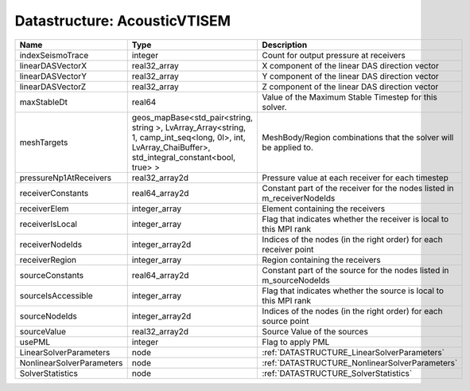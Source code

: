 Datastructure: AcousticVTISEM
=============================

========================= ====================================================================================================================================================== ======================================================================= 
Name                      Type                                                                                                                                                   Description                                                             
========================= ====================================================================================================================================================== ======================================================================= 
indexSeismoTrace          integer                                                                                                                                                Count for output pressure at receivers                                  
linearDASVectorX          real32_array                                                                                                                                           X component of the linear DAS direction vector                          
linearDASVectorY          real32_array                                                                                                                                           Y component of the linear DAS direction vector                          
linearDASVectorZ          real32_array                                                                                                                                           Z component of the linear DAS direction vector                          
maxStableDt               real64                                                                                                                                                 Value of the Maximum Stable Timestep for this solver.                   
meshTargets               geos_mapBase<std_pair<string, string >, LvArray_Array<string, 1, camp_int_seq<long, 0l>, int, LvArray_ChaiBuffer>, std_integral_constant<bool, true> > MeshBody/Region combinations that the solver will be applied to.        
pressureNp1AtReceivers    real32_array2d                                                                                                                                         Pressure value at each receiver for each timestep                       
receiverConstants         real64_array2d                                                                                                                                         Constant part of the receiver for the nodes listed in m_receiverNodeIds 
receiverElem              integer_array                                                                                                                                          Element containing the receivers                                        
receiverIsLocal           integer_array                                                                                                                                          Flag that indicates whether the receiver is local to this MPI rank      
receiverNodeIds           integer_array2d                                                                                                                                        Indices of the nodes (in the right order) for each receiver point       
receiverRegion            integer_array                                                                                                                                          Region containing the receivers                                         
sourceConstants           real64_array2d                                                                                                                                         Constant part of the source for the nodes listed in m_sourceNodeIds     
sourceIsAccessible        integer_array                                                                                                                                          Flag that indicates whether the source is local to this MPI rank        
sourceNodeIds             integer_array2d                                                                                                                                        Indices of the nodes (in the right order) for each source point         
sourceValue               real32_array2d                                                                                                                                         Source Value of the sources                                             
usePML                    integer                                                                                                                                                Flag to apply PML                                                       
LinearSolverParameters    node                                                                                                                                                   :ref:`DATASTRUCTURE_LinearSolverParameters`                             
NonlinearSolverParameters node                                                                                                                                                   :ref:`DATASTRUCTURE_NonlinearSolverParameters`                          
SolverStatistics          node                                                                                                                                                   :ref:`DATASTRUCTURE_SolverStatistics`                                   
========================= ====================================================================================================================================================== ======================================================================= 


